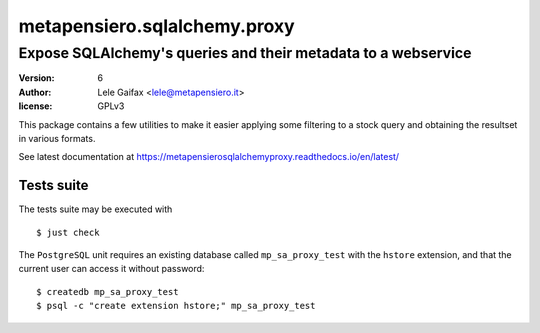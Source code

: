 .. -*- coding: utf-8 -*-
.. :Project:   metapensiero.sqlalchemy.proxy
.. :Created:   gio 30 apr 2009 10:01:20 CEST
.. :Author:    Lele Gaifax <lele@metapensiero.it>
.. :License:   GNU General Public License version 3 or later
.. :Copyright: © 2009, 2010, 2012, 2013, 2014, 2016, 2017, 2018, 2020, 2022 Lele Gaifax
..

===============================
 metapensiero.sqlalchemy.proxy
===============================

Expose SQLAlchemy's queries and their metadata to a webservice
==============================================================

:version: 6
:author: Lele Gaifax <lele@metapensiero.it>
:license: GPLv3

This package contains a few utilities to make it easier applying some filtering to a stock
query and obtaining the resultset in various formats.

See latest documentation at https://metapensierosqlalchemyproxy.readthedocs.io/en/latest/

Tests suite
-----------

The tests suite may be executed with

::

   $ just check

The ``PostgreSQL`` unit requires an existing database called ``mp_sa_proxy_test`` with the
``hstore`` extension, and that the current user can access it without password::

   $ createdb mp_sa_proxy_test
   $ psql -c "create extension hstore;" mp_sa_proxy_test
